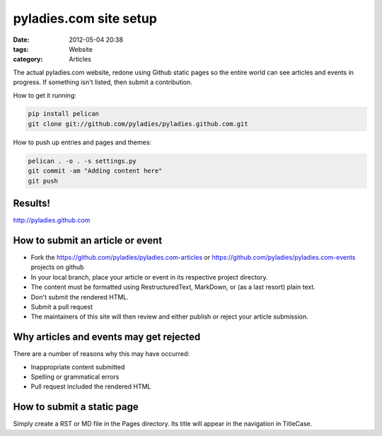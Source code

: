 ========================
pyladies.com site setup
========================

:date: 2012-05-04 20:38
:tags: Website
:category: Articles

The actual pyladies.com website, redone using Github static pages so the entire world can see articles and events in progress. If something isn't listed, then submit a contribution.

How to get it running:

.. sourcecode:: bash

    pip install pelican
    git clone git://github.com/pyladies/pyladies.github.com.git

How to push up entries and pages and themes:

.. sourcecode:: bash
    
    pelican . -o . -s settings.py
    git commit -am "Adding content here"
    git push

Results!
========

http://pyladies.github.com

How to submit an article or event
=====================================

* Fork the https://github.com/pyladies/pyladies.com-articles or https://github.com/pyladies/pyladies.com-events projects on github
* In your local branch, place your article or event in its respective project directory.
* The content must be formatted using RestructuredText, MarkDown, or (as a last resort) plain text.
* Don't submit the rendered HTML.
* Submit a pull request
* The maintainers of this site will then review and either publish or reject your article submission.

Why articles and events may get rejected
========================================

There are a number of reasons why this may have occurred:

* Inappropriate content submitted
* Spelling or grammatical errors
* Pull request included the rendered HTML

How to submit a static page
===========================

Simply create a RST or MD file in the Pages directory. Its title will appear in the navigation in TitleCase.
